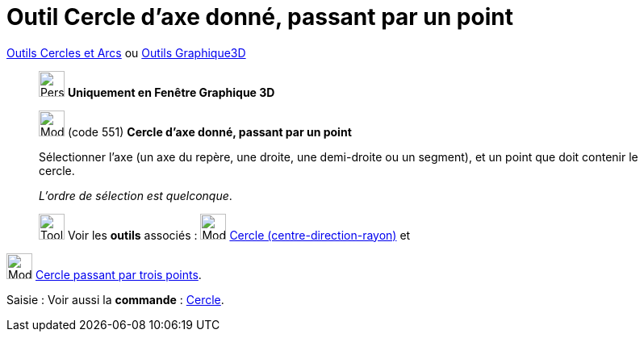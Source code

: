 = Outil Cercle d'axe donné, passant par un point
:page-en: tools/Circle_with_Axis_through_Point
ifdef::env-github[:imagesdir: /fr/modules/ROOT/assets/images]

xref:/Cercles_et_Arcs.adoc[Outils  Cercles et Arcs] ou xref:tools7Outils_Graphique3D.adoc[Outils Graphique3D]
_____________
image:32px-Perspectives_algebra_3Dgraphics.svg.png[Perspectives algebra 3Dgraphics.svg,width=32,height=32] **Uniquement en
Fenêtre Graphique 3D**

image:32px-Mode_circleaxispoint.svg.png[Mode circleaxispoint.svg,width=32,height=32] (code 551) *Cercle d'axe donné,
passant par un point*

Sélectionner l'axe (un axe du repère, une droite, une demi-droite ou un segment), et un point que doit contenir le
cercle.

_L'ordre de sélection est quelconque_.


image:Tool_tool.png[Tool tool.png,width=32,height=32] Voir les *outils* associés :
image:32px-Mode_circlepointradiusdirection.svg.png[Mode circlepointradiusdirection.svg,width=32,height=32]
xref:/tools/Cercle_(centre_direction_rayon).adoc[Cercle (centre-direction-rayon)] et
_____________
image:32px-Mode_circle3.svg.png[Mode circle3.svg,width=32,height=32]
xref:/tools/Cercle_passant_par_trois_points.adoc[Cercle passant par trois points].

[.kcode]#Saisie :# Voir aussi la *commande* : xref:/commands/Cercle.adoc[Cercle].

